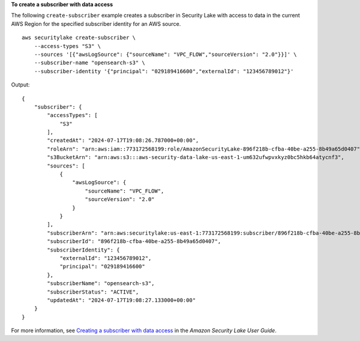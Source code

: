 **To create a subscriber with data access**

The following ``create-subscriber`` example creates a subscriber in Security Lake with access to data in the current AWS Region for the specified subscriber identity for an AWS source. ::

    aws securitylake create-subscriber \
        --access-types "S3" \
        --sources '[{"awsLogSource": {"sourceName": "VPC_FLOW","sourceVersion": "2.0"}}]' \
        --subscriber-name "opensearch-s3" \
        --subscriber-identity '{"principal": "029189416600","externalId": "123456789012"}'

Output::

    {
        "subscriber": {
            "accessTypes": [
                "S3"
            ],
            "createdAt": "2024-07-17T19:08:26.787000+00:00",
            "roleArn": "arn:aws:iam::773172568199:role/AmazonSecurityLake-896f218b-cfba-40be-a255-8b49a65d0407",
            "s3BucketArn": "arn:aws:s3:::aws-security-data-lake-us-east-1-um632ufwpvxkyz0bc5hkb64atycnf3",
            "sources": [
                {
                    "awsLogSource": {
                        "sourceName": "VPC_FLOW",
                        "sourceVersion": "2.0"
                    }
                }
            ],
            "subscriberArn": "arn:aws:securitylake:us-east-1:773172568199:subscriber/896f218b-cfba-40be-a255-8b49a65d0407",
            "subscriberId": "896f218b-cfba-40be-a255-8b49a65d0407",
            "subscriberIdentity": {
                "externalId": "123456789012",
                "principal": "029189416600"
            },
            "subscriberName": "opensearch-s3",
            "subscriberStatus": "ACTIVE",
            "updatedAt": "2024-07-17T19:08:27.133000+00:00"
        }
    }

For more information, see `Creating a subscriber with data access <https://docs.aws.amazon.com/security-lake/latest/userguide/subscriber-data-access.html#create-subscriber-data-access>`__ in the *Amazon Security Lake User Guide*.